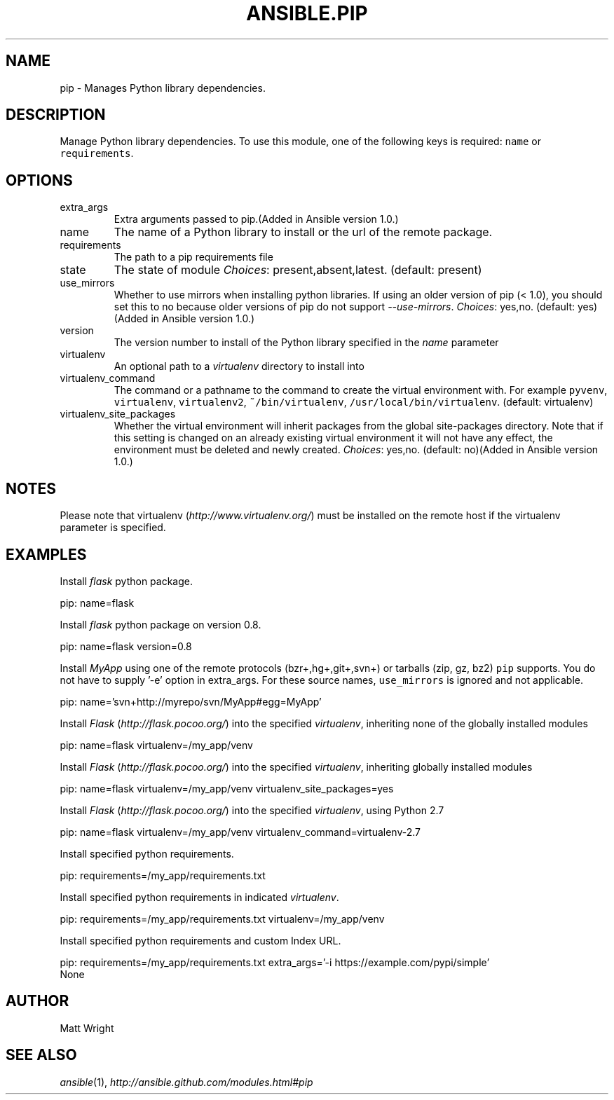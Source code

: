 .TH ANSIBLE.PIP 3 "2013-06-10" "1.2" "ANSIBLE MODULES"
." generated from library/packaging/pip
.SH NAME
pip \- Manages Python library dependencies.
." ------ DESCRIPTION
.SH DESCRIPTION
.PP
Manage Python library dependencies. To use this module, one of the following keys is required: \fCname\fR or \fCrequirements\fR. 
." ------ OPTIONS
."
."
.SH OPTIONS
   
.IP extra_args
Extra arguments passed to pip.(Added in Ansible version 1.0.)
   
.IP name
The name of a Python library to install or the url of the remote package.   
.IP requirements
The path to a pip requirements file   
.IP state
The state of module
.IR Choices :
present,absent,latest. (default: present)   
.IP use_mirrors
Whether to use mirrors when installing python libraries.  If using an older version of pip (< 1.0), you should set this to no because older versions of pip do not support \fI--use-mirrors\fR.
.IR Choices :
yes,no. (default: yes)(Added in Ansible version 1.0.)
   
.IP version
The version number to install of the Python library specified in the \fIname\fR parameter   
.IP virtualenv
An optional path to a \fIvirtualenv\fR directory to install into   
.IP virtualenv_command
The command or a pathname to the command to create the virtual environment with. For example \fCpyvenv\fR, \fCvirtualenv\fR, \fCvirtualenv2\fR, \fC~/bin/virtualenv\fR, \fC/usr/local/bin/virtualenv\fR. (default: virtualenv)   
.IP virtualenv_site_packages
Whether the virtual environment will inherit packages from the global site-packages directory.  Note that if this setting is changed on an already existing virtual environment it will not have any effect, the environment must be deleted and newly created.
.IR Choices :
yes,no. (default: no)(Added in Ansible version 1.0.)
."
."
." ------ NOTES
.SH NOTES
.PP
Please note that virtualenv (\fIhttp://www.virtualenv.org/\fR) must be installed on the remote host if the virtualenv parameter is specified. 
."
."
." ------ EXAMPLES
.SH EXAMPLES
.PP
Install \fIflask\fR python package.

.nf
pip: name=flask
.fi
.PP
Install \fIflask\fR python package on version 0.8.

.nf
pip: name=flask version=0.8
.fi
.PP
Install \fIMyApp\fR using one of the remote protocols (bzr+,hg+,git+,svn+) or tarballs (zip, gz, bz2) \fCpip\fR supports. You do not have to supply '-e' option in extra_args. For these source names, \fCuse_mirrors\fR is ignored and not applicable.

.nf
pip: name='svn+http://myrepo/svn/MyApp#egg=MyApp'
.fi
.PP
Install \fIFlask\fR (\fIhttp://flask.pocoo.org/\fR) into the specified \fIvirtualenv\fR, inheriting none of the globally installed modules

.nf
pip: name=flask virtualenv=/my_app/venv
.fi
.PP
Install \fIFlask\fR (\fIhttp://flask.pocoo.org/\fR) into the specified \fIvirtualenv\fR, inheriting globally installed modules

.nf
pip: name=flask virtualenv=/my_app/venv virtualenv_site_packages=yes
.fi
.PP
Install \fIFlask\fR (\fIhttp://flask.pocoo.org/\fR) into the specified \fIvirtualenv\fR, using Python 2.7

.nf
pip: name=flask virtualenv=/my_app/venv virtualenv_command=virtualenv-2.7
.fi
.PP
Install specified python requirements.

.nf
pip: requirements=/my_app/requirements.txt
.fi
.PP
Install specified python requirements in indicated \fIvirtualenv\fR.

.nf
pip: requirements=/my_app/requirements.txt virtualenv=/my_app/venv
.fi
.PP
Install specified python requirements and custom Index URL.

.nf
pip: requirements=/my_app/requirements.txt extra_args='-i https://example.com/pypi/simple'
.fi
." ------ PLAINEXAMPLES
.nf
None
.fi

." ------- AUTHOR
.SH AUTHOR
Matt Wright
.SH SEE ALSO
.IR ansible (1),
.I http://ansible.github.com/modules.html#pip